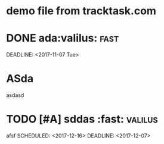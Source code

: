 * demo file from tracktask.com
* DONE ada:valilus::fast:
SCHEDULED: <2017-11-26 Sun>
DEADLINE: <2017-11-07 Tue>
* ASda
asdasd 
* TODO [#A] sddas :fast::valilus:
afsf 
SCHEDULED: <2017-12-16>
DEADLINE: <2017-12-07>
